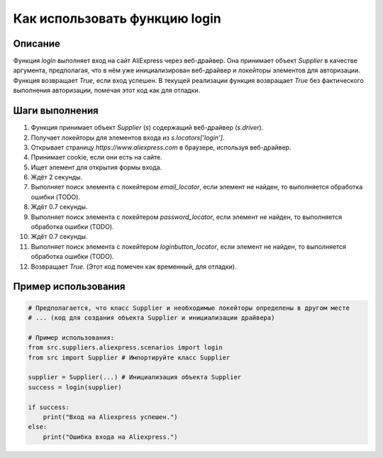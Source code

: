 Как использовать функцию login
========================================================================================

Описание
-------------------------
Функция `login` выполняет вход на сайт AliExpress через веб-драйвер.  Она принимает объект `Supplier` в качестве аргумента, предполагая, что в нём уже инициализирован веб-драйвер и локейторы элементов для авторизации. Функция возвращает `True`, если вход успешен. В текущей реализации функция возвращает `True` без фактического выполнения авторизации, помечая этот код как для отладки.

Шаги выполнения
-------------------------
1. Функция принимает объект `Supplier` (`s`) содержащий веб-драйвер (`s.driver`).
2. Получает локейторы для элементов входа из `s.locators['login']`.
3. Открывает страницу `https://www.aliexpress.com` в браузере, используя веб-драйвер.
4. Принимает cookie, если они есть на сайте.
5. Ищет элемент для открытия формы входа.
6. Ждёт 2 секунды.
7. Выполняет поиск элемента с локейтером `email_locator`, если элемент не найден, то выполняется обработка ошибки (TODO).
8. Ждёт 0.7 секунды.
9. Выполняет поиск элемента с локейтером `password_locator`, если элемент не найден, то выполняется обработка ошибки (TODO).
10. Ждёт 0.7 секунды.
11. Выполняет поиск элемента с локейтером `loginbutton_locator`, если элемент не найден, то выполняется обработка ошибки (TODO).
12. Возвращает `True`. (Этот код помечен как временный, для отладки).


Пример использования
-------------------------
.. code-block:: python

    # Предполагается, что класс Supplier и необходимые локейторы определены в другом месте
    # ... (код для создания объекта Supplier и инициализации драйвера)

    # Пример использования:
    from src.suppliers.aliexpress.scenarios import login
    from src import Supplier # Импортируйте класс Supplier

    supplier = Supplier(...) # Инициализация объекта Supplier
    success = login(supplier)

    if success:
        print("Вход на Aliexpress успешен.")
    else:
        print("Ошибка входа на Aliexpress.")